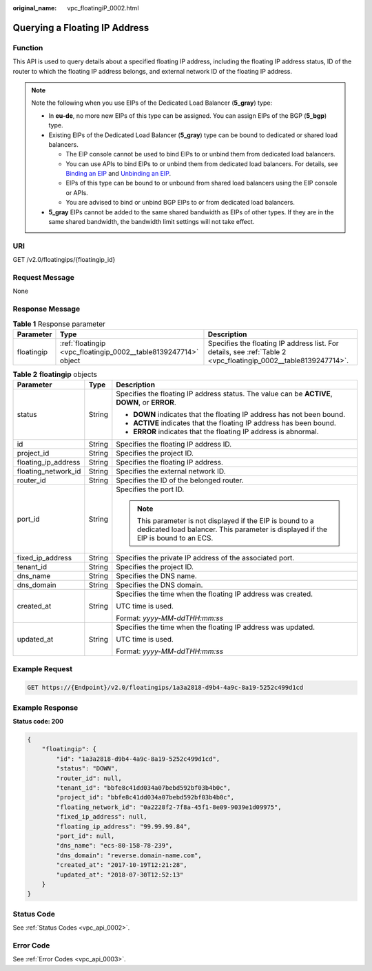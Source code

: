 :original_name: vpc_floatingiP_0002.html

.. _vpc_floatingiP_0002:

Querying a Floating IP Address
==============================

Function
--------

This API is used to query details about a specified floating IP address, including the floating IP address status, ID of the router to which the floating IP address belongs, and external network ID of the floating IP address.

.. note::

   Note the following when you use EIPs of the Dedicated Load Balancer (**5_gray**) type:

   -  In **eu-de**, no more new EIPs of this type can be assigned. You can assign EIPs of the BGP (**5_bgp**) type.
   -  Existing EIPs of the Dedicated Load Balancer (**5_gray**) type can be bound to dedicated or shared load balancers.

      -  The EIP console cannot be used to bind EIPs to or unbind them from dedicated load balancers.
      -  You can use APIs to bind EIPs to or unbind them from dedicated load balancers. For details, see `Binding an EIP <https://docs.otc.t-systems.com/elastic-ip/api-ref/api_v3/eips/binding_an_eip.html>`__ and `Unbinding an EIP <https://docs.otc.t-systems.com/elastic-ip/api-ref/api_v3/eips/unbinding_an_eip.html>`__.
      -  EIPs of this type can be bound to or unbound from shared load balancers using the EIP console or APIs.
      -  You are advised to bind or unbind BGP EIPs to or from dedicated load balancers.

   -  **5_gray** EIPs cannot be added to the same shared bandwidth as EIPs of other types. If they are in the same shared bandwidth, the bandwidth limit settings will not take effect.

URI
---

GET /v2.0/floatingips/{floatingip_id}

Request Message
---------------

None

Response Message
----------------

.. table:: **Table 1** Response parameter

   +------------+-----------------------------------------------------------------+-----------------------------------------------------------------------------------------------------------------+
   | Parameter  | Type                                                            | Description                                                                                                     |
   +============+=================================================================+=================================================================================================================+
   | floatingip | :ref:`floatingip <vpc_floatingip_0002__table8139247714>` object | Specifies the floating IP address list. For details, see :ref:`Table 2 <vpc_floatingip_0002__table8139247714>`. |
   +------------+-----------------------------------------------------------------+-----------------------------------------------------------------------------------------------------------------+

.. _vpc_floatingip_0002__table8139247714:

.. table:: **Table 2** **floatingip** objects

   +-----------------------+-----------------------+-------------------------------------------------------------------------------------------------------------------------------------------------+
   | Parameter             | Type                  | Description                                                                                                                                     |
   +=======================+=======================+=================================================================================================================================================+
   | status                | String                | Specifies the floating IP address status. The value can be **ACTIVE**, **DOWN**, or **ERROR**.                                                  |
   |                       |                       |                                                                                                                                                 |
   |                       |                       | -  **DOWN** indicates that the floating IP address has not been bound.                                                                          |
   |                       |                       | -  **ACTIVE** indicates that the floating IP address has been bound.                                                                            |
   |                       |                       | -  **ERROR** indicates that the floating IP address is abnormal.                                                                                |
   +-----------------------+-----------------------+-------------------------------------------------------------------------------------------------------------------------------------------------+
   | id                    | String                | Specifies the floating IP address ID.                                                                                                           |
   +-----------------------+-----------------------+-------------------------------------------------------------------------------------------------------------------------------------------------+
   | project_id            | String                | Specifies the project ID.                                                                                                                       |
   +-----------------------+-----------------------+-------------------------------------------------------------------------------------------------------------------------------------------------+
   | floating_ip_address   | String                | Specifies the floating IP address.                                                                                                              |
   +-----------------------+-----------------------+-------------------------------------------------------------------------------------------------------------------------------------------------+
   | floating_network_id   | String                | Specifies the external network ID.                                                                                                              |
   +-----------------------+-----------------------+-------------------------------------------------------------------------------------------------------------------------------------------------+
   | router_id             | String                | Specifies the ID of the belonged router.                                                                                                        |
   +-----------------------+-----------------------+-------------------------------------------------------------------------------------------------------------------------------------------------+
   | port_id               | String                | Specifies the port ID.                                                                                                                          |
   |                       |                       |                                                                                                                                                 |
   |                       |                       | .. note::                                                                                                                                       |
   |                       |                       |                                                                                                                                                 |
   |                       |                       |    This parameter is not displayed if the EIP is bound to a dedicated load balancer. This parameter is displayed if the EIP is bound to an ECS. |
   +-----------------------+-----------------------+-------------------------------------------------------------------------------------------------------------------------------------------------+
   | fixed_ip_address      | String                | Specifies the private IP address of the associated port.                                                                                        |
   +-----------------------+-----------------------+-------------------------------------------------------------------------------------------------------------------------------------------------+
   | tenant_id             | String                | Specifies the project ID.                                                                                                                       |
   +-----------------------+-----------------------+-------------------------------------------------------------------------------------------------------------------------------------------------+
   | dns_name              | String                | Specifies the DNS name.                                                                                                                         |
   +-----------------------+-----------------------+-------------------------------------------------------------------------------------------------------------------------------------------------+
   | dns_domain            | String                | Specifies the DNS domain.                                                                                                                       |
   +-----------------------+-----------------------+-------------------------------------------------------------------------------------------------------------------------------------------------+
   | created_at            | String                | Specifies the time when the floating IP address was created.                                                                                    |
   |                       |                       |                                                                                                                                                 |
   |                       |                       | UTC time is used.                                                                                                                               |
   |                       |                       |                                                                                                                                                 |
   |                       |                       | Format: *yyyy-MM-ddTHH:mm:ss*                                                                                                                   |
   +-----------------------+-----------------------+-------------------------------------------------------------------------------------------------------------------------------------------------+
   | updated_at            | String                | Specifies the time when the floating IP address was updated.                                                                                    |
   |                       |                       |                                                                                                                                                 |
   |                       |                       | UTC time is used.                                                                                                                               |
   |                       |                       |                                                                                                                                                 |
   |                       |                       | Format: *yyyy-MM-ddTHH:mm:ss*                                                                                                                   |
   +-----------------------+-----------------------+-------------------------------------------------------------------------------------------------------------------------------------------------+

Example Request
---------------

.. code-block:: text

   GET https://{Endpoint}/v2.0/floatingips/1a3a2818-d9b4-4a9c-8a19-5252c499d1cd

Example Response
----------------

**Status code: 200**

.. code-block::

   {
       "floatingip": {
           "id": "1a3a2818-d9b4-4a9c-8a19-5252c499d1cd",
           "status": "DOWN",
           "router_id": null,
           "tenant_id": "bbfe8c41dd034a07bebd592bf03b4b0c",
           "project_id": "bbfe8c41dd034a07bebd592bf03b4b0c",
           "floating_network_id": "0a2228f2-7f8a-45f1-8e09-9039e1d09975",
           "fixed_ip_address": null,
           "floating_ip_address": "99.99.99.84",
           "port_id": null,
           "dns_name": "ecs-80-158-78-239",
           "dns_domain": "reverse.domain-name.com",
           "created_at": "2017-10-19T12:21:28",
           "updated_at": "2018-07-30T12:52:13"
       }
   }

Status Code
-----------

See :ref:`Status Codes <vpc_api_0002>`.

Error Code
----------

See :ref:`Error Codes <vpc_api_0003>`.
